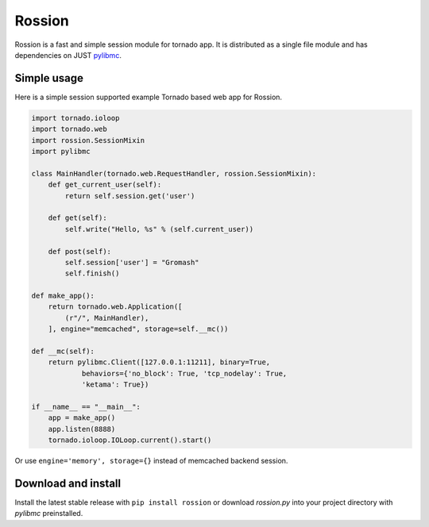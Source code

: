 Rossion
=======

Rossion is a fast and simple session module for tornado app. It is distributed
as a single file module and has dependencies on JUST `pylibmc <http://sendapatch.se/projects/pylibmc/index.html>`_.

Simple usage
------------

Here is a simple session supported example Tornado based web app for Rossion.

.. code-block:: python

    import tornado.ioloop
    import tornado.web
    import rossion.SessionMixin
    import pylibmc

    class MainHandler(tornado.web.RequestHandler, rossion.SessionMixin):
        def get_current_user(self):
            return self.session.get('user')

        def get(self):
            self.write("Hello, %s" % (self.current_user))

        def post(self):
            self.session['user'] = "Gromash"
            self.finish()

    def make_app():
        return tornado.web.Application([
            (r"/", MainHandler),
        ], engine="memcached", storage=self.__mc())

    def __mc(self):
        return pylibmc.Client([127.0.0.1:11211], binary=True,
                behaviors={'no_block': True, 'tcp_nodelay': True,
                'ketama': True})

    if __name__ == "__main__":
        app = make_app()
        app.listen(8888)
        tornado.ioloop.IOLoop.current().start()

Or use ``engine='memory', storage={}`` instead of memcached backend session.

Download and install
--------------------

Install the latest stable release with ``pip install rossion`` or download
`rossion.py` into your project directory with `pylibmc` preinstalled.
